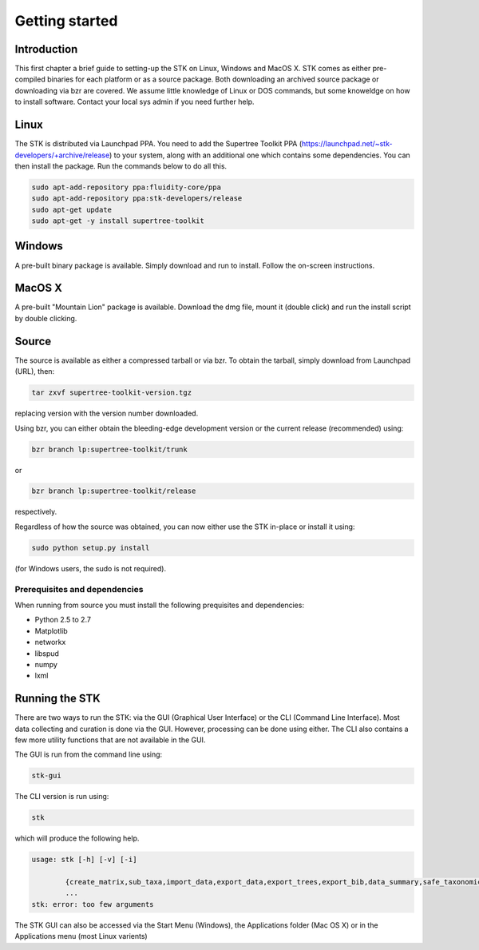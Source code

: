 Getting started
===============

Introduction
------------

This first chapter a brief guide to setting-up the STK on Linux, Windows and MacOS X. STK comes as either pre-compiled binaries for each platform or as a source package. Both downloading an archived source package or downloading via bzr are covered. We assume little knowledge of Linux or DOS commands, but some knoweldge on how to install software. Contact your local sys admin if you need further help. 

Linux
-----

The STK is distributed via Launchpad PPA. You need to add the Supertree Toolkit PPA (https://launchpad.net/~stk-developers/+archive/release) to your system, along with an additional one which contains some dependencies. You can then install the package. Run the commands below to do all this.
 
.. code-block:: bash   

    sudo apt-add-repository ppa:fluidity-core/ppa
    sudo apt-add-repository ppa:stk-developers/release
    sudo apt-get update
    sudo apt-get -y install supertree-toolkit


Windows
-------

A pre-built binary package is available. Simply download and run to install. Follow the on-screen instructions.

MacOS X
-------

A pre-built "Mountain Lion" package is available. Download the dmg file, mount it (double click) and run the install script by double clicking.

Source
------

The source is available as either a compressed tarball or via bzr. To obtain the tarball, simply download from Launchpad (URL), then:
    
.. code-block:: bash
    
    tar zxvf supertree-toolkit-version.tgz

replacing version with the version number downloaded. 

Using bzr, you can either obtain the bleeding-edge development version or the current release (recommended) using:

.. code-block:: bash
    
    bzr branch lp:supertree-toolkit/trunk

or

.. code-block:: bash
    
    bzr branch lp:supertree-toolkit/release

respectively.

Regardless of how the source was obtained, you can now either use the STK in-place or install it using:

.. code-block:: bash
    
    sudo python setup.py install

(for Windows users, the sudo is not required).

Prerequisites and dependencies
""""""""""""""""""""""""""""""

When running from source you must install the following prequisites and dependencies:

* Python 2.5 to 2.7
* Matplotlib
* networkx
* libspud
* numpy
* lxml


Running the STK
---------------

There are two ways to run the STK: via the GUI (Graphical User Interface) or the CLI (Command Line Interface). Most data collecting and curation is done via the GUI. However, processing can be done using either. The CLI also contains a few more utility functions that are not available in the GUI.

The GUI is run from the command line using:

.. code-block:: bash
    
    stk-gui

The CLI version is run using:

.. code-block:: bash
    
    stk

which will produce the following help.

.. code-block:: bash

    usage: stk [-h] [-v] [-i]
           
            {create_matrix,sub_taxa,import_data,export_data,export_trees,export_bib,data_summary,safe_taxonomic_reduction,data_ind,data_overlap,permute_trees,clean_data,replace_genera,convert_files,create_subset}
            ...
    stk: error: too few arguments

The STK GUI can also be accessed via the Start Menu (Windows), the Applications folder (Mac OS X) or in the Applications menu (most Linux varients)
